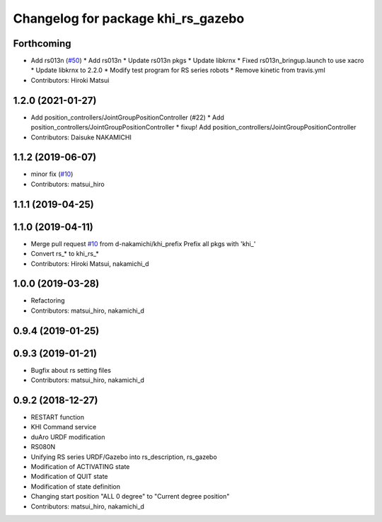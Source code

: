^^^^^^^^^^^^^^^^^^^^^^^^^^^^^^^
Changelog for package khi_rs_gazebo
^^^^^^^^^^^^^^^^^^^^^^^^^^^^^^^

Forthcoming
-----------
* Add rs013n (`#50 <https://github.com/Kawasaki-Robotics/khi_robot/issues/50>`_)
  * Add rs013n
  * Update rs013n pkgs
  * Update libkrnx
  * Fixed rs013n_bringup.launch to use xacro
  * Update libkrnx to 2.2.0
  * Modify test program for RS series robots
  * Remove kinetic from travis.yml
* Contributors: Hiroki Matsui

1.2.0 (2021-01-27)
------------------
* Add position_controllers/JointGroupPositionController (#22)
  * Add position_controllers/JointGroupPositionController
  * fixup! Add position_controllers/JointGroupPositionController
* Contributors: Daisuke NAKAMICHI

1.1.2 (2019-06-07)
------------------
* minor fix (`#10 <https://github.com/Kawasaki-Robotics/khi_robot/issues/10>`_)
* Contributors: matsui_hiro

1.1.1 (2019-04-25)
------------------

1.1.0 (2019-04-11)
------------------
* Merge pull request `#10 <https://github.com/Kawasaki-Robotics/khi_robot/issues/10>`_ from d-nakamichi/khi_prefix
  Prefix all pkgs with 'khi\_'
* Convert rs\_* to khi_rs\_*
* Contributors: Hiroki Matsui, nakamichi_d

1.0.0 (2019-03-28)
------------------
* Refactoring
* Contributors: matsui_hiro, nakamichi_d

0.9.4 (2019-01-25)
------------------

0.9.3 (2019-01-21)
------------------
* Bugfix about rs setting files
* Contributors: matsui_hiro, nakamichi_d

0.9.2 (2018-12-27)
------------------
* RESTART function
* KHI Command service
* duAro URDF modification
* RS080N
* Unifying RS series URDF/Gazebo into rs_description, rs_gazebo
* Modification of ACTIVATING state
* Modification of QUIT state
* Modification of state definition
* Changing start position "ALL 0 degree" to "Current degree position"
* Contributors: matsui_hiro, nakamichi_d
